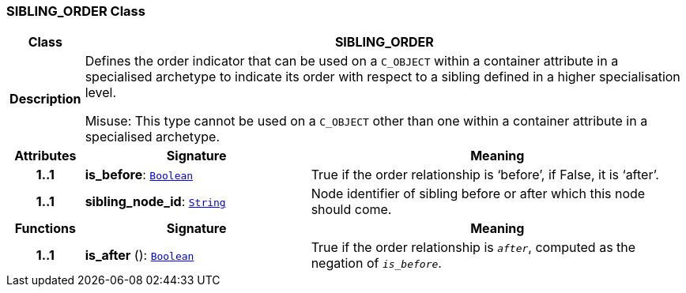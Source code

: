 === SIBLING_ORDER Class

[cols="^1,3,5"]
|===
h|*Class*
2+^h|*SIBLING_ORDER*

h|*Description*
2+a|Defines the order indicator that can be used on a `C_OBJECT` within a container attribute in a specialised archetype to indicate its order with respect to a sibling defined in a higher specialisation level.

Misuse: This type cannot be used on a `C_OBJECT` other than one within a container attribute in a specialised archetype.

h|*Attributes*
^h|*Signature*
^h|*Meaning*

h|*1..1*
|*is_before*: `link:/releases/BASE/{am_release}/foundation_types.html#_boolean_class[Boolean^]`
a|True if the order relationship is ‘before’, if False, it is ‘after’.

h|*1..1*
|*sibling_node_id*: `link:/releases/BASE/{am_release}/foundation_types.html#_string_class[String^]`
a|Node identifier of sibling before or after which this node should come.
h|*Functions*
^h|*Signature*
^h|*Meaning*

h|*1..1*
|*is_after* (): `link:/releases/BASE/{am_release}/foundation_types.html#_boolean_class[Boolean^]`
a|True if the order relationship is `_after_`, computed as the negation of `_is_before_`.
|===
